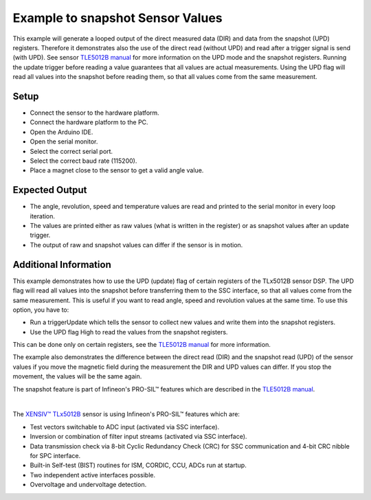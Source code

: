 
.. _example-snapshotSensorValues:

Example to snapshot Sensor Values
---------------------------------

This example will generate a looped output of the direct measured data (DIR) and data from the snapshot (UPD) registers. Therefore it demonstrates also the use of
the direct read (without UPD) and read after a trigger signal is send (with UPD). See sensor `TLE5012B manual`_ for more information on the UPD mode and the snapshot registers.
Running the update trigger before reading a value guarantees that all values are actual measurements.
Using the UPD flag will read all values into the snapshot before reading them, so that all values come from the same measurement.


Setup
'''''

* Connect the sensor to the hardware platform.
* Connect the hardware platform to the PC.
* Open the Arduino IDE.
* Open the serial monitor.
* Select the correct serial port.
* Select the correct baud rate (115200).
* Place a magnet close to the sensor to get a valid angle value.


Expected Output
''''''''''''''''

* The angle, revolution, speed and temperature values are read and printed to the serial monitor in every loop iteration.
* The values are printed either as raw values (what is written in the register) or as snapshot values after an update trigger.
* The output of raw and snapshot values can differ if the sensor is in motion.


Additional Information
''''''''''''''''''''''
This example demonstrates how to use the UPD (update) flag of certain registers of the TLx5012B sensor DSP. The UPD flag will read all values into the 
snapshot before transferring them to the SSC interface, so that all values come from the same measurement. This is useful if you want to read angle, speed
and revolution values at the same time. To use this option, you have to:

* Run a triggerUpdate which tells the sensor to collect new values and write them into the snapshot registers.
* Use the UPD flag High to read the values from the snapshot registers.

This can be done only on certain registers, see the `TLE5012B manual`_ for more information. 

The example also demonstrates the difference between the direct read (DIR) and the snapshot read (UPD) of the sensor values if you move the magnetic field
during the measurement the DIR and UPD values can differ. If you stop the movement, the values will be the same again.

The snapshot feature is part of Infineon's PRO-SIL™ features which are described in the `TLE5012B manual`_.

.. image:: ../img/example-snapshotSensorValues.png
    :width: 70%
    :align: center

|

The `XENSIV™ TLx5012B`_ sensor is using Infineon's PRO-SIL™ features which are:

* Test vectors switchable to ADC input (activated via SSC interface).
* Inversion or combination of filter input streams (activated via SSC interface).
* Data transmission check via 8-bit Cyclic Redundancy Check (CRC) for SSC communication and 4-bit CRC nibble for SPC interface.
* Built-in Self-test (BIST) routines for ISM, CORDIC, CCU, ADCs run at startup.
* Two independent active interfaces possible.
* Overvoltage and undervoltage detection.
 

.. _`XENSIV™ TLx5012B`: https://www.infineon.com/cms/en/product/evaluation-boards/tle5012b_e1000_ms2go
.. _`TLE5012B manual`: https://www.infineon.com/dgdl/Infineon-Angle_Sensor_TLE5012B-UM-v01_02-en-UM-v01_02-EN.pdf?fileId=5546d46146d18cb40146ec2eeae4633b
